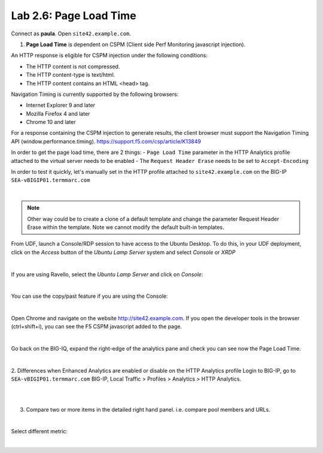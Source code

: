 Lab 2.6: Page Load Time
-----------------------
Connect as **paula**.
Open ``site42.example.com``.

1. **Page Load Time** is dependent on CSPM (Client side Perf Monitoring javascript injection).

An HTTP response is eligible for CSPM injection under the following conditions:

- The HTTP content is not compressed.
- The HTTP content-type is text/html.
- The HTTP content contains an HTML <head> tag.

Navigation Timing is currently supported by the following browsers:

- Internet Explorer 9 and later
- Mozilla Firefox 4 and later
- Chrome 10 and later

For a response containing the CSPM injection to generate results, the client browser must support the Navigation Timing API (window.performance.timing).
https://support.f5.com/csp/article/K13849

In order to get the page load time, there are 2 things:
- ``Page Load Time`` parameter in the HTTP Analytics profile attached to the virtual server needs to be enabled
- The ``Request Header Erase`` needs to be set to ``Accept-Encoding``

In order to test it quickly, let's manually set in the HTTP profile attached to ``site42.example.com`` on the BIG-IP ``SEA-vBIGIP01.termmarc.com``

.. image:: ../pictures/module2/img_module2_lab6_1.png
   :align: center
   :scale: 50%

|

.. note :: Other way could be to create a clone of a default template and change the parameter Request Header Erase within the template. Note we cannot modify the default built-in templates.


From UDF, launch a Console/RDP session to have access to the Ubuntu Desktop. To do this, in your UDF deployment, click on the *Access* button
of the *Ubuntu Lamp Server* system and select *Console* or *XRDP*

.. image:: ../../pictures/udf_ubuntu.png
   :align: center
   :scale: 50%

|

If you are using Ravello, select the *Ubuntu Lamp Server* and click on *Console*:

.. image:: ../../pictures/ravello_ubuntu.png
   :align: center
   :scale: 50%

|

You can use the copy/past feature if you are using the Console:

.. image:: ../../pictures/ubuntu_console.png
   :align: center
   :scale: 50%

|

Open Chrome and navigate on the website http://site42.example.com. If you open the developer tools in the browser (ctrl+shift+i), you can see the F5 CSPM javascript added to the page.

.. image:: ../pictures/module2/img_module2_lab6_2.png
   :align: center
   :scale: 50%

|

Go back on the BIG-IQ, expand the right-edge of the analytics pane and check you can see now the Page Load Time.

.. image:: ../pictures/module2/img_module2_lab6_3.png
   :align: center
   :scale: 50%

|

2. Differences when Enhanced Analytics are enabled or disable on the HTTP Analytics profile
Login to BIG-IP, go to ``SEA-vBIGIP01.termmarc.com`` BIG-IP, Local Traffic > Profiles > Analytics > HTTP Analytics.

.. image:: ../pictures/module2/img_module2_lab6_4.png
   :align: center
   :scale: 50%

|

.. image:: ../pictures/module2/img_module2_lab6_5.png
   :align: center
   :scale: 50%

|

3. Compare two or more items in the detailed right hand panel. i.e. compare pool members and URLs.

.. image:: ../pictures/module2/img_module2_lab6_6.png
   :align: center
   :scale: 50%

|

Select different metric:

.. image:: ../pictures/module2/img_module2_lab6_7.png
   :align: center
   :scale: 50%

|
